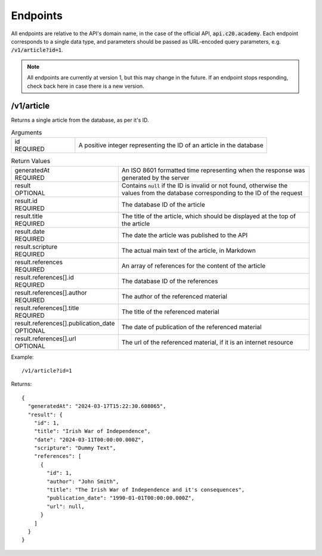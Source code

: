 Endpoints
=========

All endpoints are relative to the API's domain name, in the case of the official API, :code:`api.c20.academy`.
Each endpoint corresponds to a single data type, and parameters should be passed as URL-encoded query parameters, e.g. :code:`/v1/article?id=1`.

.. note::

  All endpoints are currently at version 1, but this may change in the future. If an endpoint stops responding, check back here in case there is a new version.

/v1/article
-----------

Returns a single article from the database, as per it's ID.

.. list-table:: Arguments
  :widths: 25 75
  :header-rows: 0

  * - | id
      | REQUIRED
    - A positive integer representing the ID of an article in the database

.. list-table:: Return Values
  :widths: 25 75
  :header-rows: 0

  * - | generatedAt
      | REQUIRED
    - An ISO 8601 formatted time representing when the response was generated by the server
  * - | result
      | OPTIONAL
    - Contains :code:`null` if the ID is invalid or not found, otherwise the values from the database corresponding to the ID of the request
  * - | result.id
      | REQUIRED
    - The database ID of the article
  * - | result.title
      | REQUIRED
    - The title of the article, which should be displayed at the top of the article
  * - | result.date
      | REQUIRED
    - The date the article was published to the API
  * - | result.scripture
      | REQUIRED
    - The actual main text of the article, in Markdown
  * - | result.references
      | REQUIRED
    - An array of references for the content of the article
  * - | result.references[].id
      | REQUIRED
    - The database ID of the references
  * - | result.references[].author
      | REQUIRED
    - The author of the referenced material
  * - | result.references[].title
      | REQUIRED
    - The title of the referenced material
  * - | result.references[].publication_date
      | OPTIONAL
    - The date of publication of the referenced material
  * - | result.references[].url
      | OPTIONAL
    - The url of the referenced material, if it is an internet resource

Example::

  /v1/article?id=1

Returns::

  {
    "generatedAt": "2024-03-17T15:22:30.608065",
    "result": {
      "id": 1,
      "title": "Irish War of Independence",
      "date": "2024-03-11T00:00:00.000Z",
      "scripture": "Dummy Text",
      "references": [
        {
          "id": 1,
          "author": "John Smith",
          "title": "The Irish War of Independence and it's consequences",
          "publication_date": "1990-01-01T00:00:00.000Z",
          "url": null,
        }
      ]
    }
  }